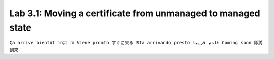 Lab 3.1: Moving a certificate from unmanaged to managed state 
-------------------------------------------------------------
``Ça arrive bientôt זה בקרוב Viene pronto すぐに来る Sta arrivando presto قادم قريبا Coming soon 即將到來``